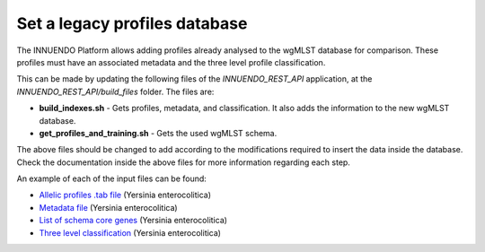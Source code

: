 Set a legacy profiles database
==============================

The INNUENDO Platform allows adding profiles already analysed to the wgMLST
database for comparison. These profiles must have an associated metadata and the
three level profile classification.

This can be made by updating the following files of the `INNUENDO_REST_API`
application, at the `INNUENDO_REST_API/build_files` folder. The files are:

- **build_indexes.sh** - Gets profiles, metadata, and classification. It also adds the information to the new wgMLST database.
- **get_profiles_and_training.sh** - Gets the used wgMLST schema.

The above files should be changed to add according to the modifications
required to insert the data inside the database. Check the documentation inside
the above files for more information regarding each step.

An example of each of the input files can be found:

- `Allelic profiles .tab file <https://github.com/bfrgoncalves/INNUENDO_schemas/releases/download/1.1/Yenterocolitica_wgMLST_alleleProfiles.tsv/>`_ (Yersinia enterocolitica)
- `Metadata file <https://github.com/bfrgoncalves/INNUENDO_schemas/releases/download/1.1/Yenterocolitica_metadata.txt/>`_ (Yersinia enterocolitica)
- `List of schema core genes <https://github.com/bfrgoncalves/INNUENDO_schemas/releases/download/1.1/Yenterocolitica_cgMLST_2406_listGenes.txt/>`_ (Yersinia enterocolitica)
- `Three level classification <https://github.com/bfrgoncalves/INNUENDO_schemas/releases/download/1.1/Yentero_correct_classification.txt/>`_ (Yersinia enterocolitica)
